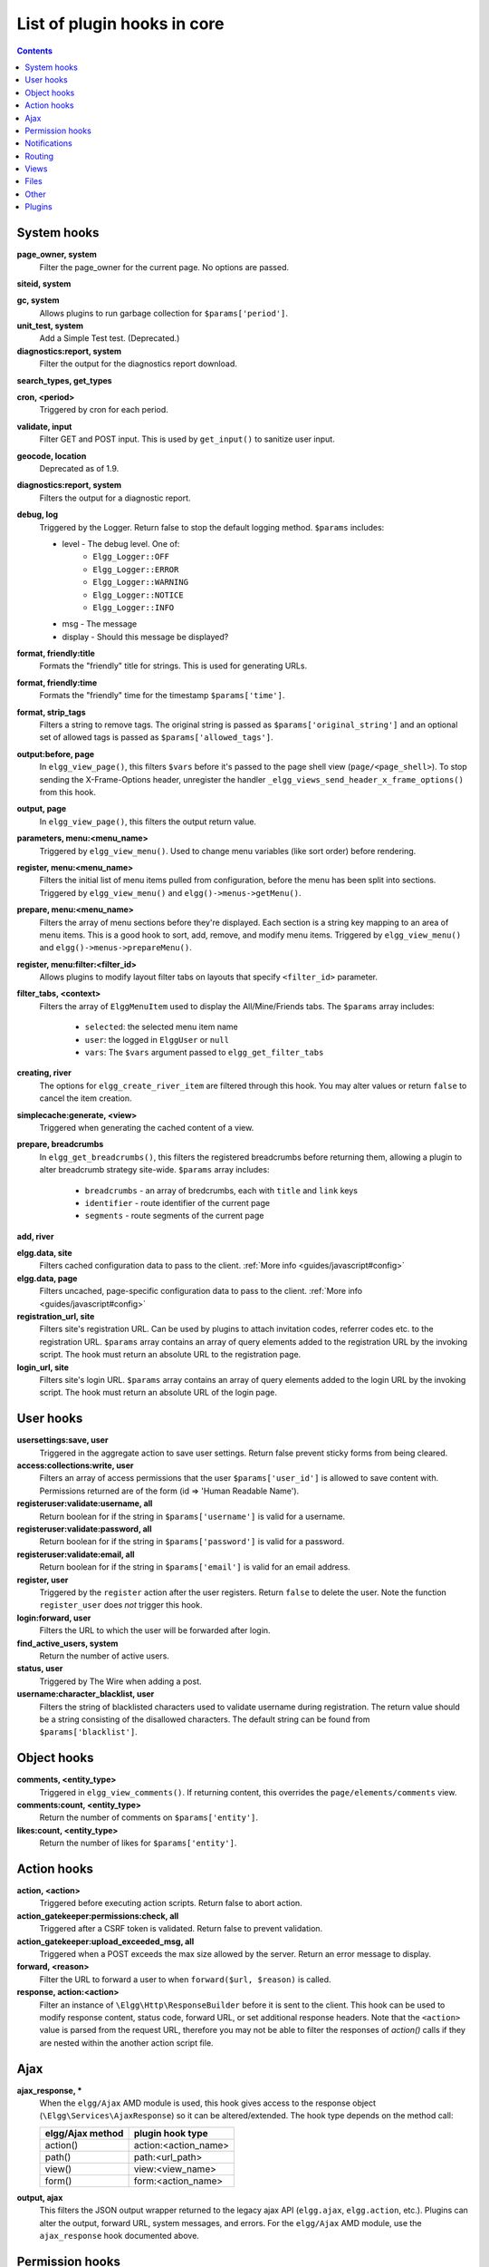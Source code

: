 List of plugin hooks in core
############################

.. contents:: Contents
   :local:
   :depth: 1

System hooks
============

**page_owner, system**
	Filter the page_owner for the current page. No options are passed.

**siteid, system**

**gc, system**
	Allows plugins to run garbage collection for ``$params['period']``.

**unit_test, system**
	Add a Simple Test test. (Deprecated.)

**diagnostics:report, system**
	Filter the output for the diagnostics report download.

**search_types, get_types**

**cron, <period>**
	Triggered by cron for each period.

**validate, input**
	Filter GET and POST input. This is used by ``get_input()`` to sanitize user input.

**geocode, location**
	Deprecated as of 1.9.

**diagnostics:report, system**
	Filters the output for a diagnostic report.

**debug, log**
	Triggered by the Logger. Return false to stop the default logging method. ``$params`` includes:

	* level - The debug level. One of:
		* ``Elgg_Logger::OFF``
		* ``Elgg_Logger::ERROR``
		* ``Elgg_Logger::WARNING``
		* ``Elgg_Logger::NOTICE``
		* ``Elgg_Logger::INFO``
	* msg - The message
	* display - Should this message be displayed?

**format, friendly:title**
	Formats the "friendly" title for strings. This is used for generating URLs.

**format, friendly:time**
	Formats the "friendly" time for the timestamp ``$params['time']``.

**format, strip_tags**
	Filters a string to remove tags. The original string is passed as ``$params['original_string']``
	and an optional set of allowed tags is passed as ``$params['allowed_tags']``.

**output:before, page**
    In ``elgg_view_page()``, this filters ``$vars`` before it's passed to the page shell
    view (``page/<page_shell>``). To stop sending the X-Frame-Options header, unregister the
    handler ``_elgg_views_send_header_x_frame_options()`` from this hook.

**output, page**
    In ``elgg_view_page()``, this filters the output return value.

**parameters, menu:<menu_name>**
	Triggered by ``elgg_view_menu()``. Used to change menu variables (like sort order) before rendering.

**register, menu:<menu_name>**
	Filters the initial list of menu items pulled from configuration, before the menu has been split into
	sections. Triggered by ``elgg_view_menu()`` and ``elgg()->menus->getMenu()``.

**prepare, menu:<menu_name>**
	Filters the array of menu sections before they're displayed. Each section is a string key mapping to
	an area of menu items. This is a good hook to sort, add, remove, and modify menu items. Triggered by
	``elgg_view_menu()`` and ``elgg()->menus->prepareMenu()``.

**register, menu:filter:<filter_id>**
	Allows plugins to modify layout filter tabs on layouts that specify ``<filter_id>`` parameter.

**filter_tabs, <context>**
	Filters the array of ``ElggMenuItem`` used to display the All/Mine/Friends tabs. The ``$params``
	array includes:

	 * ``selected``: the selected menu item name
	 * ``user``: the logged in ``ElggUser`` or ``null``
	 * ``vars``: The ``$vars`` argument passed to ``elgg_get_filter_tabs``

**creating, river**
	The options for ``elgg_create_river_item`` are filtered through this hook. You may alter values
	or return ``false`` to cancel the item creation.

**simplecache:generate, <view>**
	Triggered when generating the cached content of a view.

**prepare, breadcrumbs**
    In ``elgg_get_breadcrumbs()``, this filters the registered breadcrumbs before
    returning them, allowing a plugin to alter breadcrumb strategy site-wide.
    ``$params`` array includes:

      * ``breadcrumbs`` - an array of bredcrumbs, each with ``title`` and ``link`` keys
      * ``identifier`` - route identifier of the current page
      * ``segments`` - route segments of the current page

**add, river**

**elgg.data, site**
   Filters cached configuration data to pass to the client. :ref:`More info <guides/javascript#config>`

**elgg.data, page**
   Filters uncached, page-specific configuration data to pass to the client. :ref:`More info <guides/javascript#config>`

**registration_url, site**
   Filters site's registration URL. Can be used by plugins to attach invitation codes, referrer codes etc. to the registration URL.
   ``$params`` array contains an array of query elements added to the registration URL by the invoking script.
   The hook must return an absolute URL to the registration page.

**login_url, site**
   Filters site's login URL.
   ``$params`` array contains an array of query elements added to the login URL by the invoking script.
   The hook must return an absolute URL of the login page.

User hooks
==========

**usersettings:save, user**
	Triggered in the aggregate action to save user settings. Return false prevent sticky
	forms from being cleared.

**access:collections:write, user**
	Filters an array of access permissions that the user ``$params['user_id']`` is allowed to save
	content with. Permissions returned are of the form (id => 'Human Readable Name').

**registeruser:validate:username, all**
	Return boolean for if the string in ``$params['username']`` is valid for a username.

**registeruser:validate:password, all**
	Return boolean for if the string in ``$params['password']`` is valid for a password.

**registeruser:validate:email, all**
	Return boolean for if the string in ``$params['email']`` is valid for an email address.

**register, user**
	Triggered by the ``register`` action after the user registers. Return ``false`` to delete the user.
	Note the function ``register_user`` does *not* trigger this hook.

**login:forward, user**
    Filters the URL to which the user will be forwarded after login.

**find_active_users, system**
	Return the number of active users.

**status, user**
	Triggered by The Wire when adding a post.

**username:character_blacklist, user**
	Filters the string of blacklisted characters used to validate username during registration.
	The return value should be a string consisting of the disallowed characters. The default
	string can be found from ``$params['blacklist']``.

Object hooks
============

**comments, <entity_type>**
	Triggered in ``elgg_view_comments()``. If returning content, this overrides the
	``page/elements/comments`` view.

**comments:count, <entity_type>**
	Return the number of comments on ``$params['entity']``.

**likes:count, <entity_type>**
	Return the number of likes for ``$params['entity']``.

Action hooks
============

**action, <action>**
	Triggered before executing action scripts. Return false to abort action.

**action_gatekeeper:permissions:check, all**
	Triggered after a CSRF token is validated. Return false to prevent validation.

**action_gatekeeper:upload_exceeded_msg, all**
	Triggered when a POST exceeds the max size allowed by the server. Return an error message
	to display.

**forward, <reason>**
	Filter the URL to forward a user to when ``forward($url, $reason)`` is called.

**response, action:<action>**
    Filter an instance of ``\Elgg\Http\ResponseBuilder`` before it is sent to the client.
    This hook can be used to modify response content, status code, forward URL, or set additional response headers.
    Note that the ``<action>`` value is parsed from the request URL, therefore you may not be able to filter
    the responses of `action()` calls if they are nested within the another action script file.

.. _guides/hooks-list#ajax:

Ajax
====

**ajax_response, \***
	When the ``elgg/Ajax`` AMD module is used, this hook gives access to the response object
	(``\Elgg\Services\AjaxResponse``) so it can be altered/extended. The hook type depends on
	the method call:

	================  ====================
	elgg/Ajax method  plugin hook type
	================  ====================
	action()          action:<action_name>
	path()            path:<url_path>
	view()            view:<view_name>
	form()            form:<action_name>
	================  ====================

**output, ajax**
	This filters the JSON output wrapper returned to the legacy ajax API (``elgg.ajax``, ``elgg.action``, etc.).
	Plugins can alter the output, forward URL, system messages, and errors. For the ``elgg/Ajax`` AMD module,
	use the ``ajax_response`` hook documented above.


.. _guides/hooks-list#permission-hooks:

Permission hooks
================

**container_logic_check, <entity_type>**
	Triggered by ``ElggEntity:canWriteToContainer()`` before triggering ``permissions_check`` and ``container_permissions_check``
	hooks. Unlike permissions hooks, logic check can be used to prevent certain entity types from being contained
	by other entity types, e.g. discussion replies should only be contained by discussions. This hook can also be
	used to apply status logic, e.g. do disallow new replies for closed discussions.

	The handler should return ``false`` to prevent an entity from containing another entity. The default value passed to the hook
	is ``null``, so the handler can check if another hook has modified the value by checking if return value is set.
	Should this hook return ``false``, ``container_permissions_check`` and ``permissions_check`` hooks will not be triggered.

	The ``$params`` array will contain:

	 * ``container`` - An entity that will be used as a container
	 * ``user`` - User who will own the entity to be written to container
	 * ``subtype`` - Subtype of the entity to be written to container (entity type is assumed from hook type)

**container_permissions_check, <entity_type>**
	Return boolean for if the user ``$params['user']`` can use the entity ``$params['container']``
	as a container for an entity of ``<entity_type>`` and subtype ``$params['subtype']``.

	In the rare case where an entity is created with neither the ``container_guid`` nor the ``owner_guid``
	matching the logged in user, this hook is called *twice*, and in the first call ``$params['container']``
	will be the *owner*, not the entity's real container.

	The ``$params`` array will contain:

	 * ``container`` - An entity that will be used as a container
	 * ``user`` - User who will own the entity to be written to container
	 * ``subtype`` - Subtype of the entity to be written to container (entity type is assumed from hook type)

**permissions_check, <entity_type>**
	Return boolean for if the user ``$params['user']`` can edit the entity ``$params['entity']``.

**permissions_check:delete, <entity_type>**
	Return boolean for if the user ``$params['user']`` can delete the entity ``$params['entity']``. Defaults to ``$entity->canEdit()``.

**permissions_check:delete, river**
	Return boolean for if the user ``$params['user']`` can delete the river item ``$params['item']``. Defaults to
	``true`` for admins and ``false`` for other users.

	.. note:: This check is not performed when using the deprecated ``elgg_delete_river()``.

**permissions_check, widget_layout**
	Return boolean for if ``$params['user']`` can edit the widgets in the context passed as
	``$params['context']`` and with a page owner of ``$params['page_owner']``.

**permissions_check:metadata, <entity_type>**
	Return boolean for if the user ``$params['user']`` can edit the metadata ``$params['metadata']``
	on the entity ``$params['entity']``.

**permissions_check:comment, <entity_type>**
	Return boolean for if the user ``$params['user']`` can comment on the entity ``$params['entity']``.

**permissions_check:annotate:<annotation_name>, <entity_type>**
	Return boolean for if the user ``$params['user']`` can create an annotation ``<annotation_name>`` on the
	entity ``$params['entity']``. If logged in, the default is true.

	.. note:: This is called before the more general ``permissions_check:annotate`` hook, and its return value is that hook's initial value.

**permissions_check:annotate, <entity_type>**
	Return boolean for if the user ``$params['user']`` can create an annotation ``$params['annotation_name']``
	on the entity ``$params['entity']``. if logged in, the default is true.

	.. warning:: This is functions differently than the ``permissions_check:metadata`` hook by passing the annotation name instead of the metadata object.

**permissions_check:annotation**
	Return boolean for if the user in ``$params['user']`` can edit the annotation ``$params['annotation']`` on the
	entity ``$params['entity']``. The user can be null.

**fail, auth**
	Return the failure message if authentication failed. An array of previous PAM failure methods
	is passed as ``$params``.

**api_key, use**
	Triggered by ``api_auth_key()``. Returning false prevents the key from being authenticated.

**access:collections:read, user**
	Filters an array of access IDs that the user ``$params['user_id']`` can see.

	.. warning:: The handler needs to either not use parts of the API that use the access system (triggering the hook again) or to ignore the second call. Otherwise, an infinite loop will be created.

**access:collections:write, user**
	Filters an array of access IDs that the user ``$params['user_id']`` can write to. In
	get_write_access_array(), this hook filters the return value, so it can be used to alter
	the available options in the input/access view. For core plugins, the value "input_params"
	has the keys "entity" (ElggEntity|false), "entity_type" (string), "entity_subtype" (string),
	"container_guid" (int) are provided. An empty entity value generally means the form is to
	create a new object.

	.. warning:: The handler needs to either not use parts of the API that use the access system (triggering the hook again) or to ignore the second call. Otherwise, an infinite loop will be created.

**access:collections:addcollection, collection**
	Triggered after an access collection ``$params['collection_id']`` is created.

**access:collections:deletecollection, collection**
	Triggered before an access collection ``$params['collection_id']`` is deleted.
	Return false to prevent deletion.

**access:collections:add_user, collection**
	Triggered before adding user ``$params['user_id']`` to collection ``$params['collection_id']``.
	Return false to prevent adding.

**access:collections:remove_user, collection**
	Triggered before removing user ``$params['user_id']`` to collection ``$params['collection_id']``.
	Return false to prevent removal.

**get_sql, access**
    Filters the SQL clauses used in ``_elgg_get_access_where_sql()``.

**gatekeeper, <entity_type>:<entity_subtype>**
    Filters the result of ``elgg_entity_gatekeeper()`` to prevent access to an entity that user would otherwise have access to. A handler should return false to deny access to an entity.


Notifications
=============

These hooks are listed chronologically in the lifetime of the notification event.
Note that not all hooks apply to instant notifications.

**enqueue, notification**
	Can be used to prevent a notification event from sending **subscription** notifications.
	Hook handler must return ``false`` to prevent a subscription notification event from being enqueued.

	``$params`` array includes:

	 * ``object`` - object of the notification event
	 * ``action`` - action that triggered the notification event. E.g. corresponds to ``publish`` when ``elgg_trigger_event('publish', 'object', $object)`` is called

**get, subscriptions**
	Filters subscribers of the notification event.
	Applies to **subscriptions** and **instant** notifications.
	In case of a subscription event, by default, the subscribers list consists of the users subscribed to the container entity of the event object.
	In case of an instant notification event, the subscribers list consists of the users passed as recipients to ``notify_user()``

	``$params`` array includes:

	 * ``event`` - ``\Elgg\Notifications\NotificationEvent`` instance that describes the notification event
	 * ``origin`` - ``subscriptions_service`` or ``instant_notifications``
	 * ``methods_override`` - delivery method preference for instant notifications

	Handlers must return an array in the form:

.. code:: php

	array(
		<user guid> => array('sms'),
		<user_guid2> => array('email', 'sms', 'ajax')
	);


**send:before, notifications**
	Triggered before the notification event queue is processed. Can be used to terminate the notification event.
	Applies to **subscriptions** and **instant** notifications.

	``$params`` array includes:

	 * ``event`` - ``\Elgg\Notifications\NotificationEvent`` instance that describes the notification event
	 * ``subscriptions`` - a list of subscriptions. See ``'get', 'subscriptions'`` hook for details

**prepare, notification**
	A high level hook that can be used to alter an instance of ``\Elgg\Notifications\Notification`` before it is sent to the user.
	Applies to **subscriptions** and **instant** notifications.
	This hook is triggered before a more granular ``'prepare', 'notification:<action>:<entity_type>:<entity_subtype>'`` and after ``'send:before', 'notifications``.
	Hook handler should return an altered notification object.

	``$params`` may vary based on the notification type and may include:

	 * ``event`` - ``\Elgg\Notifications\NotificationEvent`` instance that describes the notification event
	 * ``object`` - object of the notification ``event``. Can be ``null`` for instant notifications
	 * ``action`` - action that triggered the notification ``event``. May default to ``notify_user`` for instant notifications
	 * ``method`` - delivery method (e.g. ``email``, ``site``)
	 * ``sender`` - sender
	 * ``recipient`` - recipient
	 * ``language`` - language of the notification (recipient's language)
	 * ``origin`` - ``subscriptions_service`` or ``instant_notifications``

**prepare, notification:<action>:<entity_type>:<entity_type>**
	A granular hook that can be used to filter a notification ``\Elgg\Notifications\Notification`` before it is sent to the user.
	Applies to **subscriptions** and **instant** notifications.
	In case of instant notifications that have not received an object, the hook will be called as ``'prepare', 'notification:<action>'``.
	In case of instant notifications that have not received an action name, it will default to ``notify_user``.

	``$params`` include:

	 * ``event`` - ``\Elgg\Notifications\NotificationEvent`` instance that describes the notification event
	 * ``object`` - object of the notification ``event``. Can be ``null`` for instant notifications
	 * ``action`` - action that triggered the notification ``event``. May default to ``notify_user`` for instant notifications
	 * ``method`` - delivery method (e.g. ``email``, ``site``)
	 * ``sender`` - sender
	 * ``recipient`` - recipient
	 * ``language`` - language of the notification (recipient's language)
	 * ``origin`` - ``subscriptions_service`` or ``instant_notifications``

**format, notification:<method>**
	This hook can be used to format a notification before it is passed to the ``'send', 'notification:<method>'`` hook.
	Applies to **subscriptions** and **instant** notifications.
	The hook handler should return an instance of ``\Elgg\Notifications\Notification``.
	The hook does not receive any ``$params``.
	Some of the use cases include:

	 * Strip tags from notification title and body for plaintext email notifications
	 * Inline HTML styles for HTML email notifications
	 * Wrap notification in a template, add signature etc.

**send, notification:<method>**
	Delivers a notification.
	Applies to **subscriptions** and **instant** notifications.
	The handler must return ``true`` or ``false`` indicating the success of the delivery.

	``$params`` array includes:

	 * ``notification`` - a notification object ``\Elgg\Notifications\Notification``

**email, system**
	Triggered by ``elgg_send_email()``.
	Applies to **subscriptions** and **instant** notifications with ``email`` method.
	This hook can be used to alter email parameters (subject, body, headers etc) - the handler should return an array of altered parameters.
	This hook can also be used to implement a custom email transport (in place of Elgg's default plaintext ``\Zend\Mail\Transport\Sendmail``) - the handler must return ``true`` or ``false`` to indicate whether the email was sent using a custom transport.

	``$params`` contains:

	 * ``to`` - email address or string in the form ``Name <name@example.org>`` of the recipient
	 * ``from`` - email address or string in the form ``Name <name@example.org>`` of the sender
	 * ``subject`` - subject line of the email
	 * ``body`` - body of the email
	 * ``headers`` - an array of headers
	 * ``params`` - other parameters inherited from the notification object or passed directly to ``elgg_send_email()``

**email:message, system**
	Triggered by ``elgg_send_email()``.
	Applies to **subscriptions** and **instant** notifications with ``email`` method.
	This hook allows you to alter an instance of ``\Zend\Mail\Message`` before it is passed to the email transport.
	
	``$params`` contains:

	 * ``to`` - email address or string in the form ``Name <name@example.org>`` of the recipient
	 * ``from`` - email address or string in the form ``Name <name@example.org>`` of the sender
	 * ``subject`` - subject line of the email
	 * ``body`` - body of the email
	 * ``headers`` - an array of headers
	 * ``params`` - other parameters inherited from the notification object or passed directly to ``elgg_send_email()``

**send:after, notifications**
	Triggered after all notifications in the queue for the notifications event have been processed.
	Applies to **subscriptions** and **instant** notifications.

	``$params`` array includes:

	 * ``event`` - ``\Elgg\Notifications\NotificationEvent`` instance that describes the notification event
	 * ``subscriptions`` - a list of subscriptions. See ``'get', 'subscriptions'`` hook for details
	 * ``deliveries`` - a matrix of delivery statuses by user for each delivery method


Routing
=======

**route, <identifier>**
    Allows applying logic or returning a response before the page handler is called. See :doc:`routing`
    for details.
    Note that plugins using this hook to rewrite paths, will not be able to filter the response object by
    its final path and should either switch to ``route:rewrite, <identifier>`` hook or use ``response, path:<path>`` hook for
    the original path.

**route:rewrite, <identifier>**
	Allows altering the site-relative URL path. See :doc:`routing` for details.

**response, path:<path>**
    Filter an instance of ``\Elgg\Http\ResponseBuilder`` before it is sent to the client.
    This hook type will only be used if the path did not start with "action/" or "ajax/".
    This hook can be used to modify response content, status code, forward URL, or set additional response headers.
    Note that the ``<path>`` value is parsed from the request URL, therefore plugins using the ``route`` hook should
    use the original ``<path>`` to filter the response, or switch to using the ``route:rewrite`` hook.

**ajax_response, path:<path>**
    Filters ajax responses before they're sent back to the ``elgg/Ajax`` module. This hook type will
    only be used if the path did not start with "action/" or "ajax/".


.. _guides/hooks-list#views:

Views
=====

**view_vars, <view_name>**
	Filters the ``$vars`` array passed to the view

**view, <view_name>**
    Filters the returned content of the view

**layout, page**
    In ``elgg_view_layout()``, filters the layout name.
    ``$params`` array includes:

     * ``identifier`` - ID of the page being rendered
     * ``segments`` - URL segments of the page being rendered
     * other ``$vars`` received by ``elgg_view_layout()``

**shell, page**
    In ``elgg_view_page()``, filters the page shell name

**head, page**
    In ``elgg_view_page()``, filters ``$vars['head']``
    Return value contains an array with ``title``, ``metas`` and ``links`` keys,
    where ``metas`` is an array of elements to be formatted as ``<meta>`` head tags,
    and ``links`` is an array of elements to be formatted as ``<link>`` head tags.
    Each meta and link element contains a set of key/value pairs that are formatted
    into html tag attributes, e.g.

.. code:: php

    return [
       'title' => 'Current page title',
       'metas' => [
          'viewport' => [
             'name' => 'viewport',
             'content' => 'width=device-width',
	      ]
       ],
       'links' => [
          'rss' => [
             'rel' => 'alternative',
             'type' => 'application/rss+xml',
             'title' => 'RSS',
             'href' => elgg_format_url($url),
          ],
          'icon-16' => [
             'rel' => 'icon',
             'sizes' => '16x16',
             'type' => 'image/png',
		     'href' => elgg_get_simplecache_url('graphics/favicon-16.png'),
          ],
       ],
    ];


**ajax_response, view:<view>**
    Filters ``ajax/view/`` responses before they're sent back to the ``elgg/Ajax`` module.

**ajax_response, form:<action>**
    Filters ``ajax/form/`` responses before they're sent back to the ``elgg/Ajax`` module.

**response, view:<view_name>**
    Filter an instance of ``\Elgg\Http\ResponseBuilder`` before it is sent to the client.
    Applies to request to ``/ajax/view/<view_name>``.
    This hook can be used to modify response content, status code, forward URL, or set additional response headers.

**response, form:<form_name>**
    Filter an instance of ``\Elgg\Http\ResponseBuilder`` before it is sent to the client.
    Applies to request to ``/ajax/form/<form_name>``.
    This hook can be used to modify response content, status code, forward URL, or set additional response headers.

**table_columns:call, <name>**
    When the method ``elgg()->table_columns->$name()`` is called, this hook is called to allow
    plugins to override or provide an implementation. Handlers receive the method arguments via
    ``$params['arguments']`` and should return an instance of ``Elgg\Views\TableColumn`` if they
    wish to specify the column directly.

Files
=====

**mime_type, file**
	Return the mimetype for the filename ``$params['filename']`` with original filename ``$params['original_filename']``
	and with the default detected mimetype of ``$params['default']``.

**simple_type, file**
    In ``elgg_get_file_simple_type()``, filters the return value. The hook uses ``$params['mime_type']``
    (e.g. ``application/pdf`` or ``image/jpeg``) and determines an overall category like
    ``document`` or ``image``. The bundled file plugin and other-third party plugins usually store
    ``simpletype`` metadata on file entities and make use of it when serving icons and constructing
    ``ege*`` filters and menus.

**upload, file**
    Allows plugins to implement custom logic for moving an uploaded file into an instance of ``ElggFile``.
    The handler must return ``true`` to indicate that the uploaded file was moved.
    The handler must return ``false`` to indicate that the uploaded file could not be moved.
    Other returns will indicate that ``ElggFile::acceptUploadedFile`` should proceed with the
    default upload logic.

    ``$params`` array includes:

     * ``file`` - instance of ``ElggFile`` to write to
     * ``upload`` - instance of Symfony's ``UploadedFile``

.. _guides/hooks-list#other:

Other
=====

**config, comments_per_page**
	Filters the number of comments displayed per page. Default is 25.

**default, access**
	In get_default_access(), this hook filters the return value, so it can be used to alter
	the default value in the input/access view. For core plugins, the value "input_params" has
	the keys "entity" (ElggEntity|false), "entity_type" (string), "entity_subtype" (string),
	"container_guid" (int) are provided. An empty entity value generally means the form is to
	create a new object.

**entity:icon:sizes, <entity_type>**
	Triggered by ``elgg_get_icon_sizes()`` and sets entity type/subtype specific icon sizes.
	``entity_subtype`` will be passed with the ``$params`` array to the callback.

**entity:<icon_type>:sizes, <entity_type>**
	Allows filtering sizes for custom icon types, see ``entity:icon:sizes, <entity_type>``.

	The hook must return an associative array where keys are the names of the icon sizes
	(e.g. "large"), and the values are arrays with the following keys:

	 * ``w`` - Width of the image in pixels
	 * ``h`` - Height of the image in pixels
	 * ``square`` - Should the aspect ratio be a square (true/false)
	 * ``upscale`` - Should the image be upscaled in case it is smaller than the given
           width and height (true/false)

	If the configuration array for an image size is empty, the image will be
	saved as an exact copy of the source without resizing or cropping.

	Example:

.. code:: php

	return [
		'small' => [
			'w' => 60,
			'h' => 60,
			'square' => true,
			'upscale' => true,
		],
		'large' => [
			'w' => 600,
			'h' => 600,
			'upscale' => false,
		],
		'original' => [],
	];

**entity:icon:url, <entity_type>**
	Triggered when entity icon URL is requested, see :ref:`entity icons <guides/database#entity-icons>`. Callback should
	return URL for the icon of size ``$params['size']`` for the entity ``$params['entity']``.
	Following parameters are available through the ``$params`` array:

	entity
		Entity for which icon url is requested.
	viewtype
		The type of :ref:`view <guides/views#listing-entities>` e.g. ``'default'`` or ``'json'``.
	size
		Size requested, see :ref:`entity icons <guides/database#entity-icons>` for possible values.

	Example on how one could default to a Gravatar icon for users that
	have not yet uploaded an avatar:

.. code:: php

	// Priority 600 so that handler is triggered after avatar handler
	elgg_register_plugin_hook_handler('entity:icon:url', 'user', 'gravatar_icon_handler', 600);

	/**
	 * Default to icon from gravatar for users without avatar.
	 */
	function gravatar_icon_handler($hook, $type, $url, $params) {
		// Allow users to upload avatars
		if ($params['entity']->icontime) {
			return $url;
		}
		
		// Generate gravatar hash for user email
		$hash = md5(strtolower(trim($params['entity']->email)));
		
		// Default icon size
		$size = '150x150';

		// Use configured size if possible
		$config = elgg_get_icon_sizes('user');
		$key = $params['size'];
		if (isset($config[$key])) {
			$size = $config[$key]['w'] . 'x' . $config[$key]['h'];
		}
		
		// Produce URL used to retrieve icon
		return "http://www.gravatar.com/avatar/$hash?s=$size";
	}

**entity:<icon_type>:url, <entity_type>**
	Allows filtering URLs for custom icon types, see ``entity:icon:url, <entity_type>``

**entity:icon:file, <entity_type>**
	Triggered by ``ElggEntity::getIcon()`` and allows plugins to provide an alternative ``ElggIcon`` object
	that points to a custom location of the icon on filestore. The handler must return an instance of ``ElggIcon``
	or an exception will be thrown.

**entity:<icon_type>:file, <entity_type>**
	Allows filtering icon file object for custom icon types, see ``entity:icon:file, <entity_type>``

**entity:<icon_type>:prepare, <entity_type>**
	Triggered by ``ElggEntity::saveIcon*()`` methods and can be used to prepare an image from uploaded/linked file.
	This hook can be used to e.g. rotate the image before it is resized/cropped, or it can be used to extract an image frame
	if the uploaded file is a video. The handler must return an instance of ``ElggFile`` with a `simpletype`
	that resolves to `image`. The ``$return`` value passed to the hook is an instance of ``ElggFile`` that points
	to a temporary copy of the uploaded/linked file.

	The ``$params`` array contains:

	 * ``entity`` - entity that owns the icons
	 * ``file`` - original input file before it has been modified by other hooks

**entity:<icon_type>:save, <entity_type>**
	Triggered by ``ElggEntity::saveIcon*()`` methods and can be used to apply custom image manipulation logic to
	resizing/cropping icons. The handler must return ``true`` to prevent the core APIs from resizing/cropping icons.
	The ``$params`` array contains:

	 * ``entity`` - entity that owns the icons
	 * ``file`` - ``ElggFile`` object that points to the image file to be used as source for icons
	 * ``x1``, ``y1``, ``x2``, ``y2`` - cropping coordinates

**entity:<icon_type>:saved, <entity_type>**
	Triggered by ``ElggEntity::saveIcon*()`` methods once icons have been created. This hook can be used by plugins
	to create river items, update cropping coordinates for custom icon types etc. The handler can access the
	created icons using ``ElggEntity::getIcon()``.
	The ``$params`` array contains:

	 * ``entity`` - entity that owns the icons
	 * ``x1``, ``y1``, ``x2``, ``y2`` - cropping coordinates

**entity:<icon_type>:delete, <entity_type>**
	Triggered by ``ElggEntity::deleteIcon()`` method and can be used for clean up operations. This hook is triggered
	before the icons are deleted. The handler can return ``false`` to prevent icons from being deleted.
	The ``$params`` array contains:

	 * ``entity`` - entity that owns the icons

**entity:url, <entity_type>**
	Return the URL for the entity ``$params['entity']``. Note: Generally it is better to override the
	``getUrl()`` method of ElggEntity. This hook should be used when it's not possible to subclass
	(like if you want to extend a bundled plugin without overriding many views).

**to:object, <entity_type|metadata|annotation|relationship|river_item>**
	Converts the entity ``$params['entity']`` to a StdClass object. This is used mostly for exporting
	entity properties for portable data formats like JSON and XML.

**extender:url, <annotation|metadata>**
	Return the URL for the annotation or metadatum ``$params['extender']``.

**file:icon:url, override**
	Override a file icon URL.

**is_member, group**
	Return boolean for if the user ``$params['user']`` is a member of the group ``$params['group']``.

**entity:annotate, <entity_type>**
	Triggered in ``elgg_view_entity_annotations()``, which is called by ``elgg_view_entity()``. Can
	be used to add annotations to all full entity views.

**usersetting, plugin**
	Filter user settings for plugins. ``$params`` contains:

	- ``user`` - An ElggUser instance
	- ``plugin`` - An ElggPlugin instance
	- ``plugin_id`` - The plugin ID
	- ``name`` - The name of the setting
	- ``value`` - The value to set

**setting, plugin**
	Filter plugin settings. ``$params`` contains:

	- ``plugin`` - An ElggPlugin instance
	- ``plugin_id`` - The plugin ID
	- ``name`` - The name of the setting
	- ``value`` - The value to set

**relationship:url, <relationship_name>**
	Filter the URL for the relationship object ``$params['relationship']``.

**profile:fields, group**
	Filter an array of profile fields. The result should be returned as an array in the format
	``name => input view name``. For example:

.. code:: php

	array(
		'about' => 'longtext'
	);


**profile:fields, profile**
	Filter an array of profile fields. The result should be returned as an array in the format
	``name => input view name``. For example:

.. code:: php

	array(
		'about' => 'longtext'
	);

**widget_settings, <widget_handler>**
	Triggered when saving a widget settings ``$params['params']`` for widget ``$params['widget']``.
	If handling saving the settings, the handler should return true to prevent the default code from running.

**handlers, widgets**
	Triggered when a list of available widgets is needed. Plugins can conditionally add or remove widgets from this list
	or modify attributes of existing widgets like ``context`` or ``multiple``.

**get_list, default_widgets**
	Filters a list of default widgets to add for newly registered users. The list is an array
	of arrays in the format:

.. code:: php

	array(
		'event' => $event,
		'entity_type' => $entity_type,
		'entity_subtype' => $entity_subtype,
		'widget_context' => $widget_context
	)

**public_pages, walled_garden**
	Filters a list of URLs (paths) that can be seen by logged out users in a walled garden mode.
	Handlers must return an array of regex strings that will allow access if matched.
	Please note that system public routes are passed as the default value to the hook,
	and plugins must take care to not accidentally override these values.

	The ``$params`` array contains:

	 * ``url`` - URL of the page being tested for public accessibility

**volatile, metadata**
	Triggered when exporting an entity through the export handler. This is rare.
	This allows handler to handle any volatile (non-persisted) metadata on the entity.
	It's preferred to use the ``to:object, <type>`` hook.

**maintenance:allow, url**
    Return boolean if the URL ``$params['current_url']`` and the path ``$params['current_path']``
	is allowed during maintenance mode.

**robots.txt, site**
	Filter the robots.txt values for ``$params['site']``.

**config, amd**
	Filter the AMD config for the requirejs library.

Plugins
=======

Embed
-----

**embed_get_items, <active_section>**

**embed_get_sections, all**

**embed_get_upload_sections, all**

Groups
------

**profile_buttons, group**
	Filters buttons (``ElggMenuItem`` instances) to be registered in the title menu of the group profile page

**tool_options, group**
	Use this hook to influence the available group tool options

HTMLawed
--------

**allowed_styles, htmlawed**
	Filter the HTMLawed allowed style array.

**config, htmlawed**
	Filter the HTMLawed config array.

Likes
-----

**likes:is_likable, <type>:<subtype>**
    This is called to set the default permissions for whether to display/allow likes on an entity of type
    ``<type>`` and subtype ``<subtype>``.

    .. note:: The callback ``'Elgg\Values::getTrue'`` is a useful handler for this hook.

Members
-------

**members:list, <page_segment>**
    To handle the page ``/members/$page_segment``, register for this hook and return the HTML of the list.

**members:config, tabs**
    This hook is used to assemble an array of tabs to be passed to the navigation/tabs view
    for the members pages.

Twitter API
-----------

**authorize, twitter_api**
	Triggered when a user is authorizes Twitter for a login. ``$params['token']`` contains the Twitter
	authorization token.

Reported Content
----------------

**reportedcontent:add, system**
	Triggered after adding the reported content object ``$params['report']``. Return false to delete report.

**reportedcontent:archive, system**
	Triggered before archiving the reported content object ``$params['report']``. Return false to prevent archiving.

**reportedcontent:delete, system**
	Triggered before deleting the reported content object ``$params['report']``. Return false to prevent deleting.

Search
------

**search, <type>:<subtype>**
	Filter more granular search results than searching by type alone. Must return an array with ``count`` as the
	total count of results and  ``entities`` an array of ElggUser entities.

**search, tags**

**search, <type>**
	Filter the search for entities for type ``$type``. Must return an array with ``count`` as the
	total count of results and  ``entities`` an array of ElggUser entities.

**search_types, get_types**
	Filter an array of search types. This allows plugins to add custom types that don't correspond
	directly to entities.

**search_types, get_queries**
    Before a search this filters the types queried. This can be used to reorder
    the display of search results.

Web Services
------------

**rest, init**
	Triggered by the web services rest handler. Plugins can set up their own authentication
	handlers, then return ``true`` to prevent the default handlers from being registered.

**rest:output, <method_name>**
	Filter the result (and subsequently the output) of the API method
